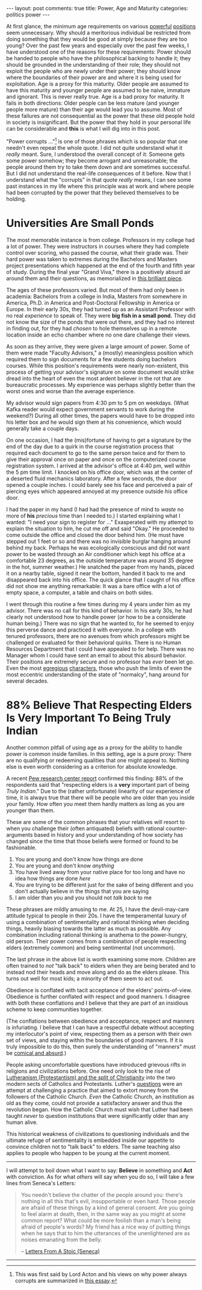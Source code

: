 #+OPTIONS: author:nil toc:nil ^:nil

#+begin_export html
---
layout: post
comments: true
title: Power, Age and Maturity
categories: politics power
---
#+end_export

At first glance, the minimum age requirements on various [[https://www.thoughtco.com/requirements-to-serve-as-president-3322199][powerful]] [[https://www.examveda.com/the-minimum-age-required-to-become-the-prime-minister-of-india-is-5181/][positions]] seem unnecessary. Why
should a meritorious individual be restricted from doing something that they would be good at simply
because they are too young? Over the past few years and especially over the past few weeks, I have
understood one of the reasons for these requirements: Power should be handed to people who have the
philosophical backing to handle it; they should be grounded in the understanding of their role; they
should not exploit the people who are newly under their power; they should know where the boundaries
of their power are and where it is being used for exploitation. Age is a proxy for this
maturity. Older people are assumed to have this maturity and younger people are assumed to be naive,
immature and ignorant. This is never really true. Age is a bad proxy for maturity. It fails in both
directions: Older people can be less mature (and younger people more mature) than their age would
lead you to assume. Most of these failures are not consequential as the power that these old people
hold in society is insignificant. But the power that they hold in your personal life can be
considerable and *this* is what I will dig into in this post.

#+begin_export html
<!--more-->
#+end_export

"Power corrupts ..."[fn:1] is one of those phrases which is so popular that one needn't even repeat
the whole quote. I did not quite understand what it /really/ meant. Sure, I understood the overall
concept of it: Someone gets some power somehow; they become arrogant and unreasonable; the people
around them try to take them down and are sometimes successful. But I did not understand the
real-life consequences of it before. Now that I understand what the "corrupts" in that quote
/really/ means, I can see some past instances in my life where this principle was at work and where
people had been corrupted by the power that they believed themselves to be holding.

* Universities Are Small Ponds

The most memorable instance is from college. Professors in my college had a lot of power. They were
instructors in courses where they had complete control over scoring, who passed the course, what
their grade was. Their hard power was taken to extremes during the Bachelors and Masters project
presentations which happened at the end of the fourth and fifth year of study. During the final year
"Grand Viva," there is a positively absurd air around them and their questions, as memorialized in
[[https://github.com/amrav/amrav.github.io/blob/master/_posts/2016-04-12-grand-viva.md][this brilliant piece]].

The ages of these professors varied. But most of them had only been in academia: Bachelors from a
college in India, Masters from somewhere in America, Ph.D. in America and Post-Doctoral Fellowship
in America or Europe. In their early 30s, they had turned up as an Assistant Professor with no real
/experience/ to speak of. They were *big fish in a small pond.* They did not know the size of the
ponds that were out there, and they had no interest in finding out, for they had /chosen/ to hole
themselves up in a remote location inside an echo chamber where no one dare challenge their views.

As soon as they arrive, they were given a large amount of power. Some of them were made "Faculty
Advisors," a (mostly) meaningless position which required them to sign documents for a few students
doing bachelors courses. While this position's requirements were nearly non-existent, this process
of getting your advisor's signature on some document would strike dread into the heart of
even the most ardent believer in the rot that are bureaucratic processes. My experience was perhaps
slightly better than the worst ones and worse than the average experience.

My advisor would sign papers from 4:30 pm to 5 pm on weekdays. (What Kafka reader would expect
government servants to work during the weekend?) During all other times, the papers would have to be
dropped into his letter box and he would sign them at his convenience, which would generally take a
couple days.

On one occasion, I had the (mis)fortune of having to get a signature by the end of the day due to a
quirk in the course registration process that required each document to go to the same person twice
and for them to give their approval once on paper and once on the computerized course registration
system. I arrived at the advisor's office at 4:40 pm, well within the 5 pm time limit. I knocked on
his office door, which was at the center of a deserted fluid mechanics laboratory. After a few
seconds, the door opened a couple inches. I could barely see his face and perceived a pair of
piercing eyes which appeared annoyed at my presence outside /his/ office door.

I had the paper in my hand (I had had the presence of mind to /waste/ no more of *his* /precious/
time than I needed to.) I started explaining what I wanted: "I need your sign to register for ..."
Exasperated with my attempt to explain the situation to him, he cut me off and said "Okay." He
proceeded to come outside the office and closed the door behind him. (He must have stepped out 1
feet or so and there was no invisible burglar hanging around behind my back. Perhaps he was
ecologically conscious and did not want power to be wasted through an Air conditioner which kept his
office at a comfortable 23 degrees, as the outside temperature was around 35 degree in the hot,
summer weather.) He snatched the paper from my hands, placed it on a nearby table, signed it near
the bottom, handed it back to me and disappeared back into his office. The quick glance that I
caught of his office did not show me anything remarkable: It was a bare office with a lot of empty
space, a computer, a table and chairs on both sides.

I went through this routine a few times during my 4 years under him as my advisor. There was no call
for this kind of behavior. In his early 30s, he had clearly not understood how to handle power (/or/
how to be a considerate human being.) There was no sign that he wanted to, for he seemed to enjoy
this perverse dance and practiced it with everyone. In a college with tenured professors, there are
no avenues from which professors might be challenged or evaluated for their behavioral quirks. There
is no Human Resources Department that I could have appealed to for help. There was no Manager whom I
could have sent an email to about this absurd behavior. Their positions are extremely secure and no
professor has /ever/ been let go. Even the most [[https://www.quora.com/Who-is-Professor-S-Ramanujam-from-the-Mechanical-Department-at-IIT-Kharagpur?share=1][egregious]] [[http://www.iitkgp.ac.in/department/ME/faculty/me-rmnjm#resp-tab1][characters]], those who push the limits of
even the most eccentric understanding of the state of "normalcy", hang around for several decades.

* 88% Believe That Respecting Elders Is Very Important To Being Truly Indian

Another common pitfall of using age as a proxy for the ability to handle power is common inside
families. In this setting, age is a pure proxy: There are no qualifying or redeeming qualities that
one might appeal to. Nothing else is even worth considering as a criterion for absolute knowledge.

A recent [[https://www.pewforum.org/2021/06/29/religion-in-india-tolerance-and-segregation/][Pew research center report]] confirmed this finding: 88% of the respondents said that
"respecting elders is a *very* important part of being /Truly Indian/." Due to the (rather
unfortunate) linearity of our experience of time, it is always true that there will be people who
are older than you inside your family. How often you meet them hardly matters as long as you are
younger than them.

These are some of the common phrases that your relatives will resort to when you challenge their
(often antiquated) beliefs with rational counter-arguments based in history and your understanding
of how society has changed since the time that those beliefs were formed or found to be fashionable.

1. You are young and don't know how things are done
2. You are young and don't know /anything/
3. You have lived away from your native place for too long and have no idea how things are done
   /here/
4. You are trying to be different just for the sake of being different and you don't actually
   believe in the things that you are saying
5. I am older than you and you should not /talk back/ to me

These phrases are mildly amusing to me. At 25, I have the devil-may-care attitude typical to people
in their 20s. I have the temperamental luxury of using a combination of sentimentality and rational
thinking when deciding things, heavily biasing towards the latter as much as possible. Any
combination including rational thinking is anathema to the power-hungry, old person. Their power
comes from a combination of people respecting elders (extremely common) and being sentimental (not
uncommon).

The last phrase in the above list is worth examining some more. Children are often trained to /not/
"talk back" to elders when they are being berated and to instead nod their heads and move along and
do as the elders please. This turns out well for most kids; a minority of them seem to act out.

Obedience is conflated with tacit acceptance of the elders' points-of-view. Obedience is further
conflated with respect and good manners. I disagree with both these conflations and I believe that
they are part of an insidious scheme to keep communities together.

(The conflations between obedience and acceptance, respect and manners is infuriating. I believe
that I can have a respectful debate without accepting my interlocutor's point of view, respecting
them as a person with their own set of views, and staying within the boundaries of good manners. If
it is truly impossible to do this, then surely the understanding of "manners" must be [[https://www.youtube.com/watch?v=AUfpfOU_4IY][comical and
absurd]].)

People asking uncomfortable questions have introduced grievous rifts in religions and civilizations
before. One need only look to the rise of [[https://www.thegreatcoursesdaily.com/the-religious-impact-of-the-printing-press/][Lutheranism (Protestantism) and the split of Christianity]]
into the two modern sects of Catholics and Protestants. Luther's [[http://reverendluther.org/pdfs/The_Ninety-Five_Theses.pdf][questions]] were an attempt at
challenging a practice that aimed to extort money from the followers of the Catholic Church. /Even/
the Catholic Church, an institution as old as they come, could not provide a satisfactory answer and
thus the revolution began. How the Catholic Church must wish that Luther had been taught /never/ to
question institutions that were significantly older than any human alive.

This historical weakness of civilizations to questioning individuals and the ultimate refuge of
sentimentality is embedded inside our appetite to convince children not to "talk back" to
elders. The same teaching also applies to people who happen to be young at the current moment.

-----

I will attempt to boil down what I want to say: *Believe* in something and *Act* with conviction. As
for what /others/ will say when you do so, I will take a few lines from Seneca's Letters:

#+begin_quote
You needn't believe the chatter of the people around you: there's nothing in all this that's evil,
insupportable or even hard. Those people are afraid of these things by a kind of general
consent. Are you going to feel alarm at death, then, in the same way as you might at some common
report? What could be more foolish than a man's being afraid of people's words? My friend has a nice
way of putting things when he says that to him the utterances of the unenlightened are as noises
emanating from the belly.

-- [[http://localhost:4000/book-review/philosophy/seneca/2021/03/21/letters-stoic-review/][Letters From A Stoic (Seneca)]]
#+end_quote

-----

[fn:1] This was first said by Lord Acton and his views on why power always corrupts are summarized
in [[https://www.acton.org/pub/religion-liberty/volume-2-number-6/power-corrupts][this essay]].
